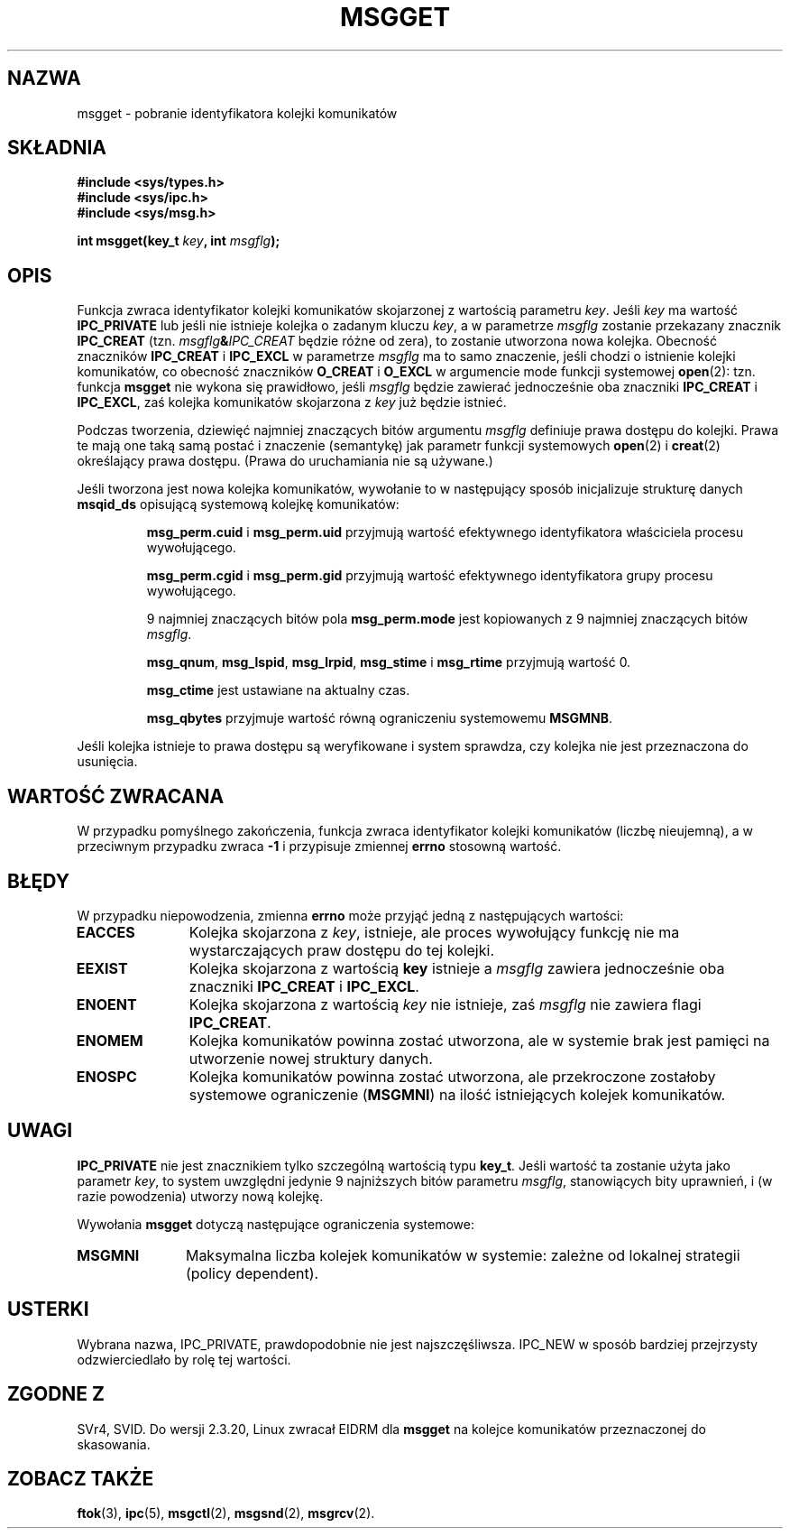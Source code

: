 .\" Copyright 1993 Giorgio Ciucci <giorgio@crcc.it>
.\"
.\" Permission is granted to make and distribute verbatim copies of this
.\" manual provided the copyright notice and this permission notice are
.\" preserved on all copies.
.\"
.\" Permission is granted to copy and distribute modified versions of this
.\" manual under the conditions for verbatim copying, provided that the
.\" entire resulting derived work is distributed under the terms of a
.\" permission notice identical to this one
.\" 
.\" Since the Linux kernel and libraries are constantly changing, this
.\" manual page may be incorrect or out-of-date.  The author(s) assume no
.\" responsibility for errors or omissions, or for damages resulting from
.\" the use of the information contained herein.  The author(s) may not
.\" have taken the same level of care in the production of this manual,
.\" which is licensed free of charge, as they might when working
.\" professionally.
.\" 
.\" Formatted or processed versions of this manual, if unaccompanied by
.\" the source, must acknowledge the copyright and authors of this work.
.\"
.\" Added correction due to Nick Duffek <nsd@bbc.com>, aeb, 960426
.\" Modified Wed Nov  6 04:00:31 1996 by Eric S. Raymond <esr@thyrsus.com>
.\" Modified, 8 Jan 2003, Michael Kerrisk, <mtk16@ext.canterbury.ac.nz>
.\"    Removed EIDRM from errors - that can't happen...
.\"
.\" Translated by Rafał Lewczuk, 9 May 1999
.\" Aktualność: man-pages 1.55
.\"
.TH MSGGET 2 1993-11-01 "Linux 0.99.13" "Podręcznik programisty Linuksa" 
.SH NAZWA
msgget \- pobranie identyfikatora kolejki komunikatów
.SH SKŁADNIA
.nf
.B
#include <sys/types.h>
.B
#include <sys/ipc.h>
.B
#include <sys/msg.h>
.fi
.sp
.BI "int msgget(key_t " key ,
.BI "int " msgflg );
.SH OPIS
Funkcja zwraca identyfikator kolejki komunikatów skojarzonej
z wartością parametru
.IR key .
Jeśli 
.I key
ma wartość
.B IPC_PRIVATE
lub jeśli nie istnieje kolejka o zadanym kluczu
.IR key ,
a w parametrze
.I msgflg
zostanie przekazany znacznik
.B IPC_CREAT
(tzn.
.IB msgflg & IPC_CREAT
będzie różne od zera), to zostanie utworzona nowa kolejka.
Obecność znaczników
.B IPC_CREAT
i
.B IPC_EXCL
w parametrze
.I msgflg
ma to samo znaczenie, jeśli chodzi o istnienie kolejki komunikatów,
co obecność znaczników
.B O_CREAT
i
.B O_EXCL
w argumencie mode funkcji systemowej
.BR open (2):
tzn. funkcja
.B msgget
nie wykona się prawidłowo, jeśli
.I msgflg
będzie zawierać jednocześnie oba znaczniki
.B IPC_CREAT
i
.BR IPC_EXCL ,
zaś kolejka komunikatów skojarzona z
.IR key
już będzie istnieć.
.PP
Podczas tworzenia, dziewięć najmniej znaczących bitów argumentu
.I msgflg
definiuje prawa dostępu do kolejki.
Prawa te mają one taką samą postać i znaczenie (semantykę) jak parametr
funkcji systemowych
.BR open (2)
i
.BR creat (2)
określający prawa dostępu. (Prawa do uruchamiania nie są używane.)
.PP
Jeśli tworzona jest nowa kolejka komunikatów, wywołanie to w następujący
sposób inicjalizuje strukturę danych
.B msqid_ds
opisującą systemową kolejkę komunikatów:
.IP
.B msg_perm.cuid
i
.B msg_perm.uid
przyjmują wartość efektywnego identyfikatora właściciela procesu wywołującego.
.IP
.B msg_perm.cgid
i
.B msg_perm.gid
przyjmują wartość efektywnego identyfikatora grupy procesu wywołującego.
.IP
9 najmniej znaczących bitów pola 
.B msg_perm.mode
jest kopiowanych z 9 najmniej znaczących bitów 
.IR msgflg .
.IP
.BR msg_qnum ,
.BR msg_lspid ,
.BR msg_lrpid ,
.B msg_stime
i
.B msg_rtime
przyjmują wartość 0.
.IP
.B msg_ctime
jest ustawiane na aktualny czas.
.IP
.B msg_qbytes
przyjmuje wartość równą ograniczeniu systemowemu
.BR MSGMNB .
.PP
Jeśli kolejka istnieje to prawa dostępu są weryfikowane i system sprawdza,
czy kolejka nie jest przeznaczona do usunięcia.
.SH "WARTOŚĆ ZWRACANA"
W przypadku pomyślnego zakończenia, funkcja zwraca identyfikator kolejki
komunikatów (liczbę nieujemną), a w przeciwnym przypadku zwraca
.B \-1
i przypisuje zmiennej
.B errno
stosowną wartość.
.SH BŁĘDY
W przypadku niepowodzenia, zmienna
.B errno
może przyjąć jedną z następujących wartości:
.TP 11
.B EACCES
Kolejka skojarzona z
.IR key ,
istnieje, ale proces wywołujący funkcję nie ma wystarczających praw dostępu
do tej kolejki.
.TP
.B EEXIST
Kolejka skojarzona z wartością
.B key
istnieje a
.I msgflg
zawiera jednocześnie oba znaczniki
.B IPC_CREAT
i
.BR IPC_EXCL .
.TP
.B ENOENT
Kolejka skojarzona z wartością
.I key
nie istnieje, zaś 
.I msgflg
nie zawiera flagi 
.BR IPC_CREAT .
.TP
.B ENOMEM
Kolejka komunikatów powinna zostać utworzona, ale w systemie brak jest
pamięci na utworzenie nowej struktury danych.
.TP
.B ENOSPC
Kolejka komunikatów powinna zostać utworzona, ale przekroczone zostałoby
systemowe ograniczenie
.RB ( MSGMNI )
na ilość istniejących kolejek komunikatów.
.SH UWAGI
.B IPC_PRIVATE
nie jest znacznikiem tylko szczególną wartością typu
.BR key_t .
Jeśli wartość ta zostanie użyta jako parametr
.IR key ,
to system uwzględni jedynie 9 najniższych bitów parametru
.IR msgflg ,
stanowiących bity uprawnień, i (w razie powodzenia) utworzy nową kolejkę.
.PP
Wywołania
.B msgget
dotyczą następujące ograniczenia systemowe:
.TP 11
.B MSGMNI
Maksymalna liczba kolejek komunikatów w systemie:
zależne od lokalnej strategii (policy dependent).
.SH USTERKI
Wybrana nazwa, IPC_PRIVATE, prawdopodobnie nie jest najszczęśliwsza.
IPC_NEW w sposób bardziej przejrzysty odzwierciedlało by rolę tej wartości.
.SH "ZGODNE Z"
SVr4, SVID.
Do wersji 2.3.20, Linux zwracał EIDRM dla
.B msgget
na kolejce komunikatów przeznaczonej do skasowania.
.SH "ZOBACZ TAKŻE"
.BR ftok (3),
.BR ipc (5),
.BR msgctl (2),
.BR msgsnd (2),
.BR msgrcv (2).
